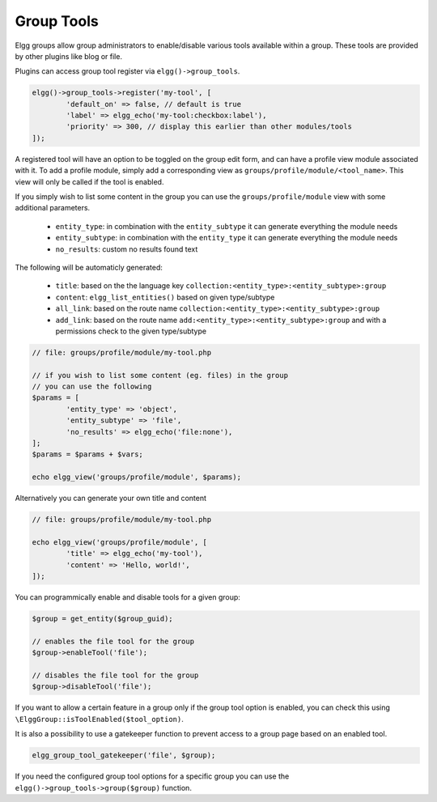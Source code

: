 Group Tools
===========

Elgg groups allow group administrators to enable/disable various tools available within a group.
These tools are provided by other plugins like blog or file.

Plugins can access group tool register via ``elgg()->group_tools``.

.. code-block:: php

	elgg()->group_tools->register('my-tool', [
		'default_on' => false, // default is true
		'label' => elgg_echo('my-tool:checkbox:label'),
		'priority' => 300, // display this earlier than other modules/tools
	]);

A registered tool will have an option to be toggled on the group edit form, and can have a profile view module associated with it.
To add a profile module, simply add a corresponding view as ``groups/profile/module/<tool_name>``. This view will only be called 
if the tool is enabled.

If you simply wish to list some content in the group you can use the ``groups/profile/module`` view with some additional parameters.

 * ``entity_type``: in combination with the ``entity_subtype`` it can generate everything the module needs
 * ``entity_subtype``: in combination with the ``entity_type`` it can generate everything the module needs
 * ``no_results``: custom no results found text

The following will be automaticly generated:

 * ``title``: based on the the language key ``collection:<entity_type>:<entity_subtype>:group``
 * ``content``: ``elgg_list_entities()`` based on given type/subtype
 * ``all_link``: based on the route name ``collection:<entity_type>:<entity_subtype>:group``
 * ``add_link``: based on the route name ``add:<entity_type>:<entity_subtype>:group`` and with a permissions check to the given type/subtype

.. code-block:: php

	// file: groups/profile/module/my-tool.php

	// if you wish to list some content (eg. files) in the group
	// you can use the following
	$params = [
		'entity_type' => 'object',
		'entity_subtype' => 'file',
		'no_results' => elgg_echo('file:none'),
	];
	$params = $params + $vars;
	
	echo elgg_view('groups/profile/module', $params);

Alternatively you can generate your own title and content
 
.. code-block:: php

	// file: groups/profile/module/my-tool.php

	echo elgg_view('groups/profile/module', [
		'title' => elgg_echo('my-tool'),
		'content' => 'Hello, world!',
	]);

You can programmically enable and disable tools for a given group:

.. code-block:: php
	
	$group = get_entity($group_guid);
	
	// enables the file tool for the group
	$group->enableTool('file');
	
	// disables the file tool for the group
	$group->disableTool('file');

If you want to allow a certain feature in a group only if the group tool option is enabled, you can check this using ``\ElggGroup::isToolEnabled($tool_option)``.

It is also a possibility to use a gatekeeper function to prevent access to a group page based on an enabled tool.

.. code-block:: php

	elgg_group_tool_gatekeeper('file', $group);

.. seealso::

	Read more about gatekeepers here: :ref:`authentication-gatekeepers`

If you need the configured group tool options for a specific group you can use the ``elgg()->group_tools->group($group)`` function.
